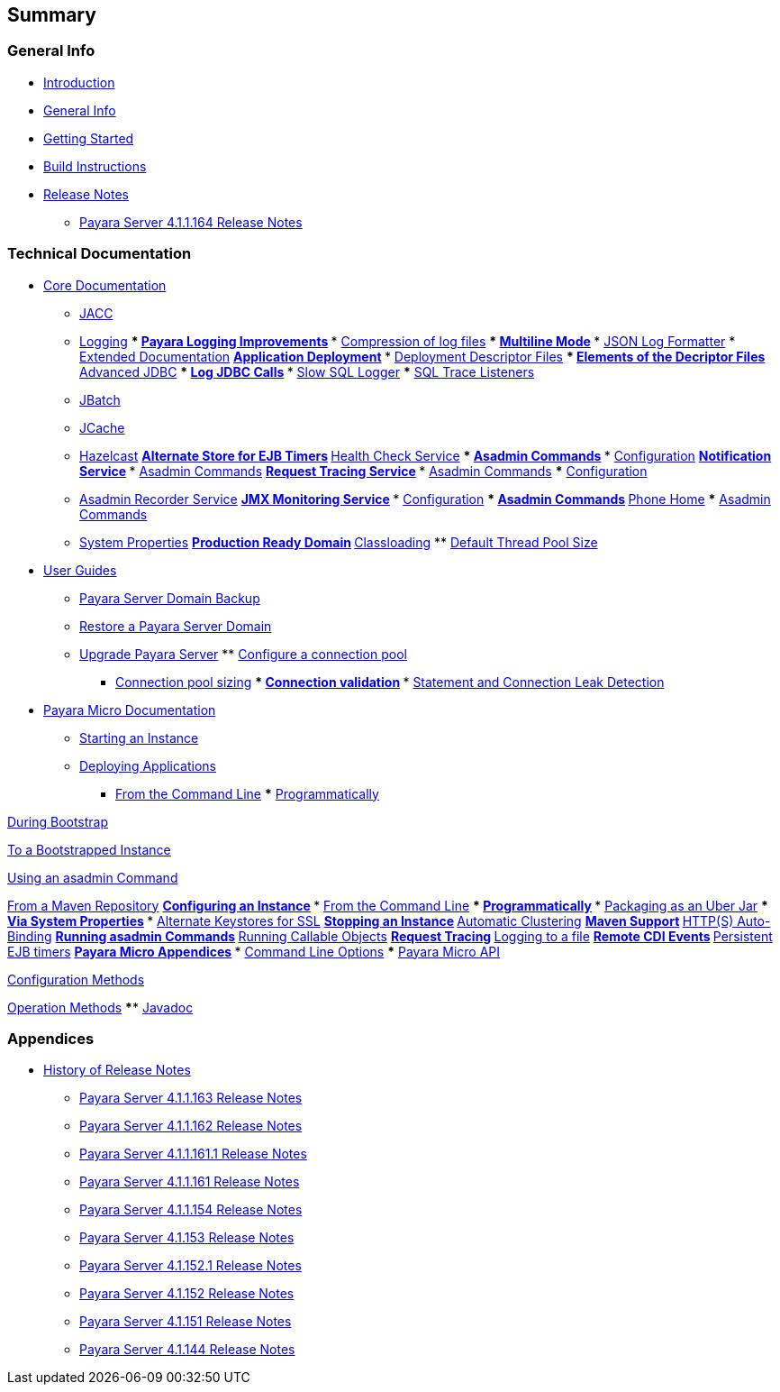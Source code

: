 [[summary]]
Summary
-------

[[general-info]]
General Info
~~~~~~~~~~~~

* link:README.adoc[Introduction]
* link:general-info/general-info.adoc[General Info]
* link:getting-started/getting-started.adoc[Getting Started]
* link:build-instructions/build-instructions.adoc[Build Instructions]
* link:release-notes/release-notes.adoc[Release Notes]
** link:release-notes/release-notes-164.adoc[Payara Server 4.1.1.164
Release Notes]

[[technical-documentation]]
Technical Documentation
~~~~~~~~~~~~~~~~~~~~~~~

* link:documentation/core-documentation/core-documentation.adoc[Core
Documentation]
** link:documentation/core-documentation/jacc.adoc[JACC]
** link:documentation/core-documentation/logging/logging.adoc[Logging]
***
link:documentation/core-documentation/logging/payara/payara-specific.adoc[Payara
Logging Improvements]
***
link:documentation/core-documentation/logging/payara/log-compression.adoc[Compression
of log files]
***
link:documentation/core-documentation/logging/payara/multiline.adoc[Multiline
Mode]
***
link:documentation/core-documentation/logging/payara/json-formatter.adoc[JSON
Log Formatter]
*
link:documentation/extended-documentation/extended-documentation.adoc[Extended
Documentation]
**
link:documentation/extended-documentation/app-deployment/app-deployment.adoc[Application
Deployment]
***
link:documentation/extended-documentation/app-deployment/deployment-descriptors.adoc[Deployment
Descriptor Files]
***
link:documentation/extended-documentation/app-deployment/descriptor-elements.adoc[Elements
of the Decriptor Files]
**
link:documentation/extended-documentation/advanced-jdbc/advanced-jdbc-configuration-and-diagnostics.adoc[Advanced
JDBC]
***
link:documentation/extended-documentation/advanced-jdbc/log-jdbc-calls.adoc[Log
JDBC Calls]
***
link:documentation/extended-documentation/advanced-jdbc/slow-sql-logger.adoc[Slow
SQL Logger]
***
link:documentation/extended-documentation/advanced-jdbc/sql-trace-listeners.adoc[SQL
Trace Listeners]
** link:documentation/extended-documentation/jbatch.adoc[JBatch]
** link:documentation/extended-documentation/jcache.adoc[JCache]
** link:documentation/extended-documentation/hazelcast.adoc[Hazelcast]
**
link:documentation/extended-documentation/alternate-store-for-ejb-timers.adoc[Alternate
Store for EJB Timers]
**
link:documentation/extended-documentation/health-check-service/health-check-service.adoc[Health
Check Service]
***
link:documentation/extended-documentation/health-check-service/asadmin-commands.adoc[Asadmin
Commands]
***
link:documentation/extended-documentation/health-check-service/configuration.adoc[Configuration]
**
link:documentation/extended-documentation/notification-service/notification-service.adoc[Notification
Service]
***
link:documentation/extended-documentation/notification-service/asadmin-commands.adoc[Asadmin
Commands]
**
link:documentation/extended-documentation/request-tracing-service/request-tracing-service.adoc[Request
Tracing Service]
***
link:documentation/extended-documentation/request-tracing-service/asadmin-commands.adoc[Asadmin
Commands]
***
link:documentation/extended-documentation/request-tracing-service/configuration.adoc[Configuration]
** link:documentation/extended-documentation/asadmin-recorder.adoc[Asadmin
Recorder Service]
**
link:documentation/extended-documentation/jmx-monitoring-service/jmx-monitoring-service.adoc[JMX
Monitoring Service]
***
link:documentation/extended-documentation/jmx-monitoring-service/configuration.adoc[Configuration]
***
link:documentation/extended-documentation/jmx-monitoring-service/asadmin-commands.adoc[Asadmin
Commands]
**
link:documentation/extended-documentation/phone-home/phone-home.adoc[Phone
Home]
***
link:documentation/extended-documentation/phone-home/phone-home-asadmin.adoc[Asadmin
Commands]
** link:documentation/extended-documentation/system-properties.adoc[System
Properties]
**
link:documentation/extended-documentation/production-ready-domain.adoc[Production
Ready Domain]
**
link:documentation/extended-documentation/classloading.adoc[Classloading]
**
link:documentation/extended-documentation/default-thread-pool-size.adoc[Default
Thread Pool Size]
* link:documentation/user-guides/user-guides.adoc[User Guides]
** link:documentation/user-guides/backup-domain.adoc[Payara Server Domain
Backup]
** link:documentation/user-guides/restore-domain.adoc[Restore a Payara
Server Domain]
** link:documentation/user-guides/upgrade-payara.adoc[Upgrade Payara
Server]
**
link:documentation/user-guides/connection-pools/connection-pools.adoc[Configure
a connection pool]
*** link:documentation/user-guides/connection-pools/sizing.adoc[Connection
pool sizing]
***
link:documentation/user-guides/connection-pools/validation.adoc[Connection
validation]
***
link:documentation/user-guides/connection-pools/leak-detection.adoc[Statement
and Connection Leak Detection]
* link:documentation/payara-micro/payara-micro.adoc[Payara Micro
Documentation]
** link:documentation/payara-micro/starting-instance.adoc[Starting an
Instance]
** link:documentation/payara-micro/deploying/deploying.adoc[Deploying
Applications]
*** link:documentation/payara-micro/deploying/deploy-.adoc-line.adoc[From
the Command Line]
***
link:documentation/payara-micro/deploying/deploy-program.adoc[Programmatically]
****
link:documentation/payara-micro/deploying/deploy-program-bootstrap.adoc[During
Bootstrap]
****
link:documentation/payara-micro/deploying/deploy-program-after-bootstrap.adoc[To
a Bootstrapped Instance]
****
link:documentation/payara-micro/deploying/deploy-program-asadmin.adoc[Using
an asadmin Command]
****
link:documentation/payara-micro/deploying/deploy-program-maven.adoc[From a
Maven Repository]
**
link:documentation/payara-micro/configuring/configuring.adoc[Configuring
an Instance]
*** link:documentation/payara-micro/configuring/config-.adoc-line.adoc[From
the Command Line]
***
link:documentation/payara-micro/configuring/config-program.adoc[Programmatically]
***
link:documentation/payara-micro/configuring/package-uberjar.adoc[Packaging
as an Uber Jar]
*** link:documentation/payara-micro/configuring/config-sys-props.adoc[Via
System Properties]
***
link:documentation/payara-micro/configuring/config-keystores.adoc[Alternate
Keystores for SSL]
** link:documentation/payara-micro/stopping/stopping.adoc[Stopping an
Instance]
** link:documentation/payara-micro/clustering/clustering.adoc[Automatic
Clustering]
** link:documentation/payara-micro/maven/maven.adoc[Maven Support]
** link:documentation/payara-micro/port-autobinding.adoc[HTTP(S)
Auto-Binding]
** link:documentation/payara-micro/asadmin.adoc[Running asadmin Commands]
** link:documentation/payara-micro/callable-objects.adoc[Running Callable
Objects]
** link:documentation/payara-micro/services/request-tracing.adoc[Request
Tracing]
** link:documentation/payara-micro/logging-to-file.adoc[Logging to a file]
** link:documentation/payara-micro/cdi-events.adoc[Remote CDI Events]
** link:documentation/payara-micro/persistent-ejb-timers.adoc[Persistent
EJB timers]
** link:documentation/payara-micro/appendices/appendices.adoc[Payara Micro
Appendices]
*** link:documentation/payara-micro/appendices/.adoc-line-opts.adoc[Command
Line Options]
*** link:documentation/payara-micro/appendices/micro-api.adoc[Payara Micro
API]
****
link:documentation/payara-micro/appendices/config-methods.adoc[Configuration
Methods]
****
link:documentation/payara-micro/appendices/operation-methods.adoc[Operation
Methods]
**** link:documentation/payara-micro/appendices/javadoc.adoc[Javadoc]

[[appendices]]
Appendices
~~~~~~~~~~

* link:release-notes/release-notes-history.adoc[History of Release Notes]
** link:release-notes/release-notes-163.adoc[Payara Server 4.1.1.163
Release Notes]
** link:release-notes/release-notes-162.adoc[Payara Server 4.1.1.162
Release Notes]
** link:release-notes/release-notes-161.1.adoc[Payara Server 4.1.1.161.1
Release Notes]
** link:release-notes/release-notes-161.adoc[Payara Server 4.1.1.161
Release Notes]
** link:release-notes/release-notes-154.adoc[Payara Server 4.1.1.154
Release Notes]
** link:release-notes/release-notes-153.adoc[Payara Server 4.1.153 Release
Notes]
** link:release-notes/release-notes-152.1.adoc[Payara Server 4.1.152.1
Release Notes]
** link:release-notes/release-notes-152.adoc[Payara Server 4.1.152 Release
Notes]
** link:release-notes/release-notes-151.adoc[Payara Server 4.1.151 Release
Notes]
** link:release-notes/release-notes-144.adoc[Payara Server 4.1.144 Release
Notes]
